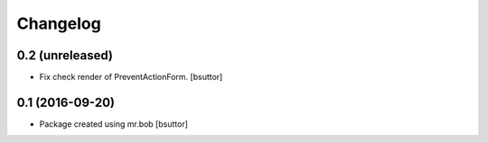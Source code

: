 Changelog
=========

0.2 (unreleased)
----------------

- Fix check render of PreventActionForm.
  [bsuttor]


0.1 (2016-09-20)
----------------

- Package created using mr.bob
  [bsuttor]
